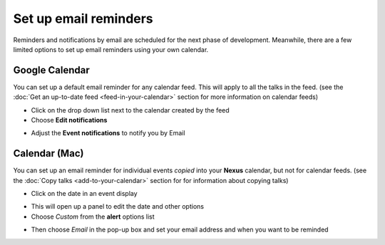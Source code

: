 Set up email reminders
======================

Reminders and notifications by email are scheduled for the next phase of development. Meanwhile, there are a few limited options to set up email reminders using your own calendar.

Google Calendar
---------------

You can set up a default email reminder for any calendar feed. This will apply to all the talks in the feed. (see the :doc:`Get an up-to-date feed <feed-in-your-calendar>` section for more information on calendar feeds) 

* Click on the drop down list next to the calendar created by the feed
* Choose **Edit notifications**

.. image:: images/email-reminders/google-calendar.png
   :alt: Google Calendar
   :height: 380px
   :width: 518px
   :align: center


* Adjust the **Event notifications** to notify you by Email 

.. image:: images/email-reminders/d9ca8e6b-8080-4379-8e15-b5c8fff4447c.png
   :alt: 
   :height: 314px
   :width: 614px
   :align: center


Calendar (Mac)
--------------

You can set up an email reminder for individual events *copied* into your **Nexus** calendar, but not for calendar feeds. (see the :doc:`Copy talks <add-to-your-calendar>` section for for information about copying talks)

* Click on the date in an event display

.. image:: images/email-reminders/calendar--mac-.png
   :alt: Calendar (Mac)
   :height: 260px
   :width: 614px
   :align: center


* This will open up a panel to edit the date and other options
* Choose *Custom* from the **alert** options list

.. image:: images/email-reminders/07aa26d4-37fa-4498-8f48-e19246ead4ed.png
   :alt: 
   :height: 365px
   :width: 337px
   :align: center


* Then choose *Email* in the pop-up box and set your email address and when you want to be reminded

.. image:: images/email-reminders/2174bfe6-05cd-490c-b50b-2becb0e17499.png
   :alt: 
   :height: 261px
   :width: 290px
   :align: center
